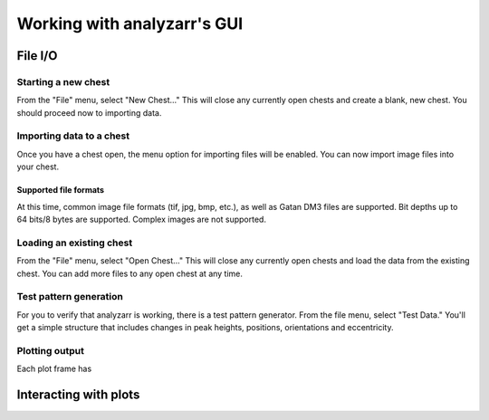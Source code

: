 Working with analyzarr's GUI
=============================

File I/O
*********************

Starting a new chest
-----------------------------
From the "File" menu, select "New Chest..."  This will close any currently open chests 
and create a blank, new chest.  You should proceed now to importing data.

Importing data to a chest
---------------------------
Once you have a chest open, the menu option for importing files will be enabled.  You can now import image
files into your chest.

Supported file formats
++++++++++++++++++++++++++++++
At this time, common image file formats (tif, jpg, bmp, etc.), as well as Gatan DM3 files are supported. 
Bit depths up to 64 bits/8 bytes are supported.  Complex images are not supported.


Loading an existing chest
---------------------------------

From the "File" menu, select "Open Chest..."  This will close any currently open chests 
and load the data from the existing chest.  You can add more files to any open chest at any time.

Test pattern generation
-------------------------

For you to verify that analyzarr is working, there is a test pattern generator.  From the
file menu, select "Test Data."  You'll get a simple structure that includes changes in 
peak heights, positions, orientations and eccentricity.

Plotting output
--------------------

Each plot frame has 

Interacting with plots
************************

